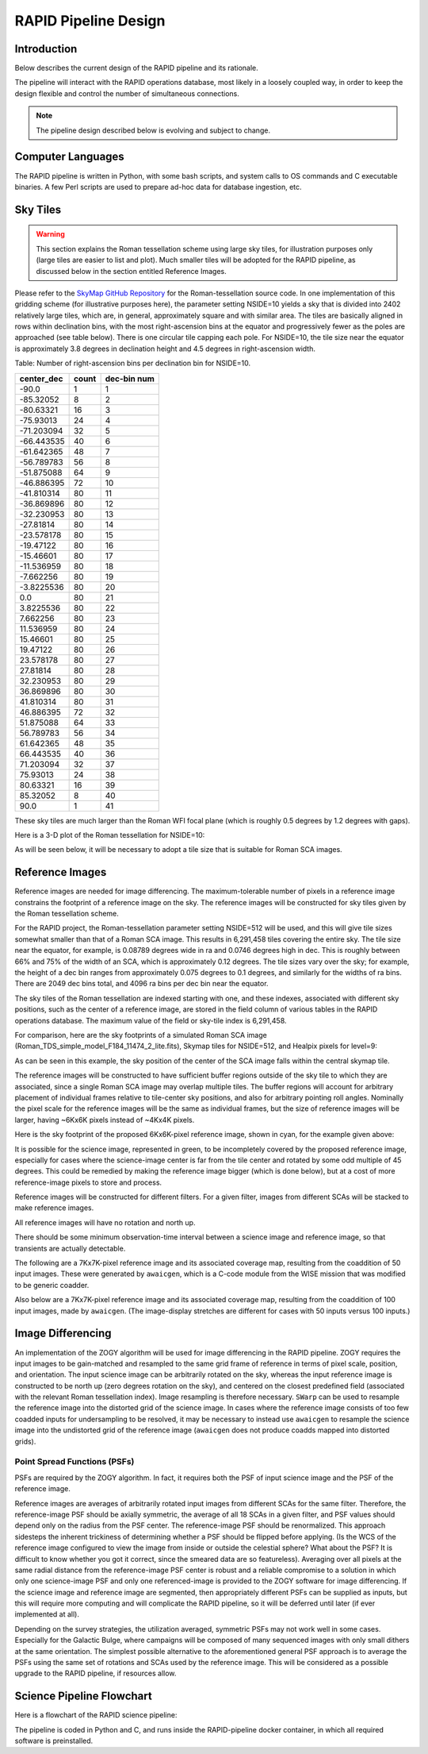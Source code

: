 RAPID Pipeline Design
####################################################

Introduction
************************************
Below describes the current design of the RAPID pipeline and its rationale.

The pipeline will interact with the RAPID operations database, most likely in a
loosely coupled way, in order to keep the design flexible and control the number
of simultaneous connections.

.. note::
    The pipeline design described below is evolving and subject to change.


Computer Languages
************************************

The RAPID pipeline is written in Python, with some bash scripts, and system calls to OS commands and C executable binaries.
A few Perl scripts are used to prepare ad-hoc data for database ingestion, etc.


Sky Tiles
************************************


.. warning::
    This section explains the Roman tessellation scheme using large sky tiles, for illustration purposes only
    (large tiles are easier to list and plot).
    Much smaller tiles will be adopted for the RAPID pipeline, as discussed below in the section entitled Reference Images.

Please refer to the `SkyMap GitHub Repository <https://github.com/darioflute/skymap>`_ for the Roman-tessellation source code.
In one implementation of this gridding scheme (for illustrative purposes here), the parameter setting NSIDE=10
yields a sky that is divided into 2402 relatively large tiles, which are, in general,
approximately square and with similar area.
The tiles are basically aligned in rows within declination bins, with the most right-ascension
bins at the equator and progressively fewer as
the poles are approached (see table below).  There is one circular tile capping each pole.
For NSIDE=10, the tile size near the equator is approximately 3.8 degrees in declination height
and 4.5 degrees in right-ascension width.


Table: Number of right-ascension bins per declination bin for NSIDE=10.

==========   =====      ===========
center_dec   count      dec-bin num
==========   =====      ===========
-90.0        1          1
-85.32052    8          2
-80.63321    16         3
-75.93013    24         4
-71.203094   32         5
-66.443535   40         6
-61.642365   48         7
-56.789783   56         8
-51.875088   64         9
-46.886395   72         10
-41.810314   80         11
-36.869896   80         12
-32.230953   80         13
-27.81814    80         14
-23.578178   80         15
-19.47122    80         16
-15.46601    80         17
-11.536959   80         18
-7.662256    80         19
-3.8225536   80         20
0.0          80         21
3.8225536    80         22
7.662256     80         23
11.536959    80         24
15.46601     80         25
19.47122     80         26
23.578178    80         27
27.81814     80         28
32.230953    80         29
36.869896    80         30
41.810314    80         31
46.886395    72         32
51.875088    64         33
56.789783    56         34
61.642365    48         35
66.443535    40         36
71.203094    32         37
75.93013     24         38
80.63321     16         39
85.32052     8          40
90.0         1          41
==========   =====      ===========

These sky tiles are much larger than the Roman WFI focal plane (which is roughly 0.5 degrees by 1.2 degrees with gaps).

Here is a 3-D plot of the Roman tessellation for NSIDE=10:

.. image:: Roman_Tessel_NSIDE10_2402.png

As will be seen below, it will be necessary to adopt
a tile size that is suitable for Roman SCA images.


Reference Images
************************************

Reference images are needed for image differencing.  The maximum-tolerable number of pixels in a reference image
constrains the footprint of a reference image on the sky.
The reference images will be constructed for sky tiles given by the Roman tessellation scheme.

For the RAPID project, the Roman-tessellation parameter setting NSIDE=512 will be used,
and this will give tile sizes somewhat smaller than that of a Roman SCA image.
This results in 6,291,458 tiles covering the entire sky.
The tile size near the equator, for example, is 0.08789 degrees wide in ra and 0.0746 degrees high in dec.
This is roughly between 66% and 75% of the
width of an SCA, which is approximately 0.12 degrees.  The tile sizes vary over the sky; for example, the height of a dec bin ranges
from approximately 0.075 degrees to 0.1 degrees, and similarly for the widths of ra bins.  There are 2049 dec bins total, and 4096 ra
bins per dec bin near the equator.

The sky tiles of the Roman tessellation are indexed starting with one, and these indexes,
associated with different sky positions, such as the center of a reference image,
are stored in the field column of various tables in the RAPID operations database.
The maximum value of the field or sky-tile index is 6,291,458.

For comparison, here are the sky footprints of a simulated Roman SCA image (Roman_TDS_simple_model_F184_11474_2_lite.fits),
Skymap tiles for NSIDE=512, and Healpix pixels for level=9:

.. image:: RomanSCAFrame_vs_SkymapNSIDE512_and_Healpix9.png

As can be seen in this example, the sky position of the center of the SCA image falls within the central skymap tile.

The reference images will be constructed to have sufficient buffer regions outside of the sky tile to which they are associated,
since a single Roman SCA image may overlap multiple tiles.
The buffer regions will account for arbitrary placement of individual frames relative to tile-center sky positions, and
also for arbitrary pointing roll angles.
Nominally the pixel scale for the reference images
will be the same as individual frames, but the size of reference images will be larger, having ~6Kx6K pixels instead of ~4Kx4K pixels.


Here is the sky footprint of the proposed 6Kx6K-pixel reference image, shown in cyan, for the example given above:

.. image:: ReferenceImage.png

It is possible for the science image, represented in green, to be incompletely covered by the proposed reference image, especially
for cases where the science-image center is far from the tile center and rotated by some odd multiple of 45 degrees.  This
could be remedied by making the reference image bigger (which is done below),
but at a cost of more reference-image pixels to store and process.

Reference images will be constructed for different filters.  For a given filter, images from
different SCAs will be stacked to make reference images.

All reference images will have no rotation and north up.

There should be some minimum observation-time interval between a science image and reference image, so that
transients are actually detectable.

The following are a 7Kx7K-pixel reference image and its associated coverage map, resulting from the coaddition of 50 input images.
These were generated by ``awaicgen``, which is a C-code module from the WISE mission that was modified to be generic coadder.

.. image:: awaicgen_output_mosaic_image_50.png

.. image:: awaicgen_output_mosaic_cov_map_50.png

Also below are a 7Kx7K-pixel reference image and its associated coverage map, resulting from the coaddition of 100 input images, made by ``awaicgen``.
(The image-display stretches are different for cases with 50 inputs versus 100 inputs.)

.. image:: awaicgen_output_mosaic_image_100.png

.. image:: awaicgen_output_mosaic_cov_map_100.png


Image Differencing
************************************


An implementation of the ZOGY algorithm will be used for image differencing in the RAPID pipeline.  ZOGY requires
the input images to be gain-matched and resampled to the same grid frame of reference in terms of pixel scale,
position, and orientation.  The input science image can be arbitrarily rotated on the sky, whereas the
input reference image is constructed to be north up (zero degrees rotation on the sky), and centered on
the closest predefined field (associated with the relevant Roman tessellation index).
Image resampling is therefore necessary.
``SWarp`` can be used to resample the reference image into the distorted grid of the science image.
In cases where the reference image consists of too few coadded inputs for undersampling to be resolved, it may be
necessary to instead use ``awaicgen`` to resample the science image into the undistorted grid of the reference image
(``awaicgen`` does not produce coadds mapped into distorted grids).



Point Spread Functions (PSFs)
^^^^^^^^^^^^^^^^^^^^^^^^^^^^^

PSFs are required by the ZOGY algorithm.  In fact, it requires both the PSF of input science image
and the PSF of the reference image.

Reference images are averages of arbitrarily rotated input images from different SCAs for the same filter.
Therefore, the reference-image PSF should be axially symmetric, the average of all 18 SCAs in a given filter, and
PSF values should depend only on the radius from the PSF center.  The reference-image PSF should be renormalized.
This approach sidesteps the inherent trickiness of determining whether a PSF should be flipped before applying.
(Is the WCS of the reference image configured to view the image from inside or outside the celestial sphere?
What about the PSF?  It is difficult to know whether you got it correct, since the smeared data are so featureless).
Averaging over all pixels at the same radial distance from the reference-image PSF center is robust and a reliable
compromise to a solution in which only one science-image PSF and only one referenced-image is provided to the
ZOGY software for image differencing.  If the science image and reference image are segmented, then appropriately
different PSFs can be supplied as inputs, but this will require more computing and will complicate the RAPID pipeline,
so it will be deferred until later (if ever implemented at all).

Depending on the survey strategies, the utilization averaged, symmetric PSFs may not work well in some cases.
Especially for the Galactic Bulge, where campaigns will be composed of many sequenced images with only small
dithers at the same orientation.  The simplest possible alternative to the aforementioned general PSF approach
is to average the PSFs using the same set of rotations and SCAs used by the reference image.  This will be
considered as a possible upgrade to the RAPID pipeline, if resources allow.


Science Pipeline Flowchart
**************************

Here is a flowchart of the RAPID science pipeline:

.. image:: science_pipeline_flowchart.png

The pipeline is coded in Python and C, and runs inside the RAPID-pipeline docker container, in which all required software is preinstalled.
